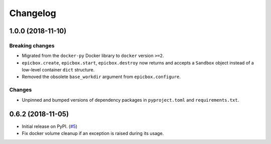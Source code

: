 Changelog
=========

1.0.0 (2018-11-10)
------------------

Breaking changes
^^^^^^^^^^^^^^^^

* Migrated from the ``docker-py`` Docker library  to ``docker`` version ``>=2``.
* ``epicbox.create``, ``epicbox.start``, ``epicbox.destroy`` now returns and accepts a ``Sandbox``
  object instead of a low-level container ``dict`` structure.
* Removed the obsolete ``base_workdir`` argument from ``epicbox.configure``.

Changes
^^^^^^^

* Unpinned and bumped versions of dependency packages in ``pyproject.toml`` and ``requirements.txt``.


0.6.2 (2018-11-05)
------------------

* Initial release on PyPI. (`#5 <https://github.com/StepicOrg/epicbox/issues/5>`_)
* Fix docker volume cleanup if an exception is raised during its usage.

